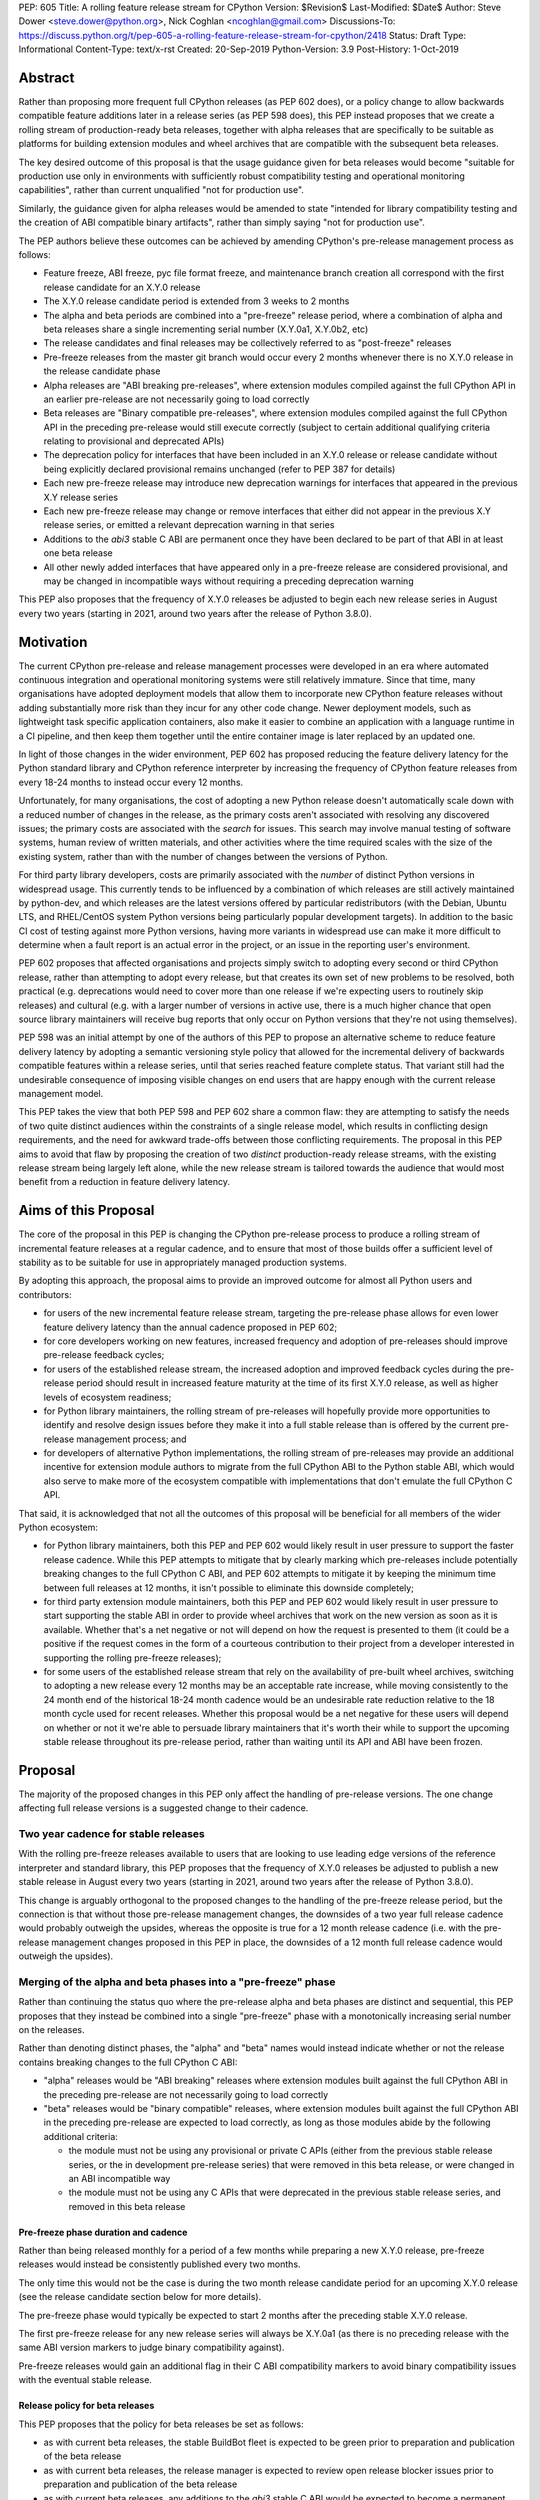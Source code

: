 PEP: 605
Title: A rolling feature release stream for CPython
Version: $Revision$
Last-Modified: $Date$
Author: Steve Dower <steve.dower@python.org>, Nick Coghlan <ncoghlan@gmail.com>
Discussions-To: https://discuss.python.org/t/pep-605-a-rolling-feature-release-stream-for-cpython/2418
Status: Draft
Type: Informational
Content-Type: text/x-rst
Created: 20-Sep-2019
Python-Version: 3.9
Post-History: 1-Oct-2019


Abstract
========

Rather than proposing more frequent full CPython releases (as PEP 602 does),
or a policy change to allow backwards compatible feature additions later in a
release series (as PEP 598 does), this PEP instead proposes that we create a
rolling stream of production-ready beta releases, together with alpha releases
that are specifically to be suitable as platforms for building extension modules
and wheel archives that are compatible with the subsequent beta releases.

The key desired outcome of this proposal is that the usage guidance given for
beta releases would become "suitable for production use only in environments
with sufficiently robust compatibility testing and operational monitoring
capabilities", rather than current unqualified "not for production use".

Similarly, the guidance given for alpha releases would be amended to state
"intended for library compatibility testing and the creation of ABI compatible
binary artifacts", rather than simply saying "not for production use".

The PEP authors believe these outcomes can be achieved by amending CPython's
pre-release management process as follows:

* Feature freeze, ABI freeze, pyc file format freeze, and maintenance branch
  creation all correspond with the first release candidate for an X.Y.0 release
* The X.Y.0 release candidate period is extended from 3 weeks to 2 months
* The alpha and beta periods are combined into a "pre-freeze" release period,
  where a combination of alpha and beta releases share a single incrementing
  serial number (X.Y.0a1, X.Y.0b2, etc)
* The release candidates and final releases may be collectively referred to
  as "post-freeze" releases
* Pre-freeze releases from the master git branch would occur every 2 months
  whenever there is no X.Y.0 release in the release candidate phase
* Alpha releases are "ABI breaking pre-releases", where extension modules
  compiled against the full CPython API in an earlier pre-release are not
  necessarily going to load correctly
* Beta releases are "Binary compatible pre-releases", where extension
  modules compiled against the full CPython API in the preceding pre-release
  would still execute correctly (subject to certain additional qualifying
  criteria relating to provisional and deprecated APIs)
* The deprecation policy for interfaces that have been included in an X.Y.0
  release or release candidate without being explicitly declared provisional
  remains unchanged (refer to PEP 387 for details)
* Each new pre-freeze release may introduce new deprecation warnings for
  interfaces that appeared in the previous X.Y release series
* Each new pre-freeze release may change or remove interfaces that either did
  not appear in the previous X.Y release series, or emitted a relevant
  deprecation warning in that series
* Additions to the `abi3` stable C ABI are permanent once they have been
  declared to be part of that ABI in at least one beta release
* All other newly added interfaces that have appeared only in a pre-freeze
  release are considered provisional, and may be changed in incompatible ways
  without requiring a preceding deprecation warning

This PEP also proposes that the frequency of X.Y.0 releases be adjusted to
begin each new release series in August every two years (starting in 2021,
around two years after the release of Python 3.8.0).


Motivation
==========

The current CPython pre-release and release management processes were developed
in an era where automated continuous integration and operational monitoring
systems were still relatively immature. Since that time, many organisations
have adopted deployment models that allow them to incorporate new CPython
feature releases without adding substantially more risk than they incur for any
other code change. Newer deployment models, such as lightweight task specific
application containers, also make it easier to combine an application with a
language runtime in a CI pipeline, and then keep them together until the entire
container image is later replaced by an updated one.

In light of those changes in the wider environment, PEP 602 has proposed
reducing the feature delivery latency for the Python standard library and
CPython reference interpreter by increasing the frequency of CPython feature
releases from every 18-24 months to instead occur every 12 months.

Unfortunately, for many organisations, the cost of adopting a new Python release
doesn't automatically scale down with a reduced number of changes in the release,
as the primary costs aren't associated with resolving any discovered issues;
the primary costs are associated with the *search* for issues. This search may
involve manual testing of software systems, human review of written materials,
and other activities where the time required scales with the size of the
existing system, rather than with the number of changes between the versions of
Python.

For third party library developers, costs are primarily associated with the
*number* of distinct Python versions in widespread usage. This currently tends
to be influenced by a combination of which releases are still actively
maintained by python-dev, and which releases are the latest versions offered
by particular redistributors (with the Debian, Ubuntu LTS, and RHEL/CentOS
system Python versions being particularly popular development targets). In
addition to the basic CI cost of testing against more Python versions, having
more variants in widespread use can make it more difficult to determine when a
fault report is an actual error in the project, or an issue in the reporting
user's environment.

PEP 602 proposes that affected organisations and projects simply switch to
adopting every second or third CPython release, rather than attempting to adopt
every release, but that creates its own set of new problems to be resolved, both
practical (e.g. deprecations would need to cover more than one release if we're
expecting users to routinely skip releases) and cultural (e.g. with a larger
number of versions in active use, there is a much higher chance that open source
library maintainers will receive bug reports that only occur on Python versions
that they're not using themselves).

PEP 598 was an initial attempt by one of the authors of this PEP to propose
an alternative scheme to reduce feature delivery latency by adopting a
semantic versioning style policy that allowed for the incremental delivery of
backwards compatible features within a release series, until that series
reached feature complete status. That variant still had the undesirable
consequence of imposing visible changes on end users that are happy enough
with the current release management model.

This PEP takes the view that both PEP 598 and PEP 602 share a common flaw: they
are attempting to satisfy the needs of two quite distinct audiences within the
constraints of a single release model, which results in conflicting design
requirements, and the need for awkward trade-offs between those conflicting
requirements. The proposal in this PEP aims to avoid that flaw by proposing the
creation of two *distinct* production-ready release streams, with the existing
release stream being largely left alone, while the new release stream is
tailored towards the audience that would most benefit from a reduction in
feature delivery latency.


Aims of this Proposal
=====================

The core of the proposal in this PEP is changing the CPython pre-release process
to produce a rolling stream of incremental feature releases at a regular
cadence, and to ensure that most of those builds offer a sufficient level of
stability as to be suitable for use in appropriately managed production systems.

By adopting this approach, the proposal aims to provide an improved outcome
for almost all Python users and contributors:

* for users of the new incremental feature release stream, targeting the
  pre-release phase allows for even lower feature delivery latency than the
  annual cadence proposed in PEP 602;
* for core developers working on new features, increased frequency and adoption
  of pre-releases should improve pre-release feedback cycles;
* for users of the established release stream, the increased adoption and
  improved feedback cycles during the pre-release period should result in
  increased feature maturity at the time of its first X.Y.0 release, as well
  as higher levels of ecosystem readiness;
* for Python library maintainers, the rolling stream of pre-releases will
  hopefully provide more opportunities to identify and resolve design issues
  before they make it into a full stable release than is offered by the current
  pre-release management process; and
* for developers of alternative Python implementations, the rolling stream of
  pre-releases may provide an additional incentive for extension module authors
  to migrate from the full CPython ABI to the Python stable ABI, which would
  also serve to make more of the ecosystem compatible with implementations that
  don't emulate the full CPython C API.

That said, it is acknowledged that not all the outcomes of this proposal will be
beneficial for all members of the wider Python ecosystem:

* for Python library maintainers, both this PEP and PEP 602 would likely
  result in user pressure to support the faster release cadence. While this PEP
  attempts to mitigate that by clearly marking which pre-releases include
  potentially breaking changes to the full CPython C ABI, and PEP 602 attempts
  to mitigate it by keeping the minimum time between full releases at
  12 months, it isn't possible to eliminate this downside completely;
* for third party extension module maintainers, both this PEP and PEP 602 would
  likely result in user pressure to start supporting the stable ABI in order to
  provide wheel archives that work on the new version as soon as it is
  available. Whether that's a net negative or not will depend on how the request
  is presented to them (it could be a positive if the request comes in the form
  of a courteous contribution to their project from a developer interested in
  supporting the rolling pre-freeze releases);
* for some users of the established release stream that rely on the
  availability of pre-built wheel archives, switching to adopting a new release
  every 12 months may be an acceptable rate increase, while moving consistently
  to the 24 month end of the historical 18-24 month cadence would be an
  undesirable rate reduction relative to the 18 month cycle used for recent
  releases. Whether this proposal would be a net negative for these users will
  depend on whether or not it we're able to persuade library maintainers that
  it's worth their while to support the upcoming stable release throughout its
  pre-release period, rather than waiting until its API and ABI have been
  frozen.


Proposal
========

The majority of the proposed changes in this PEP only affect the handling of
pre-release versions. The one change affecting full release versions is a
suggested change to their cadence.


Two year cadence for stable releases
------------------------------------

With the rolling pre-freeze releases available to users that are looking to
use leading edge versions of the reference interpreter and standard library,
this PEP proposes that the frequency of X.Y.0 releases be adjusted to publish
a new stable release in August every two years (starting in 2021,
around two years after the release of Python 3.8.0).

This change is arguably orthogonal to the proposed changes to the handling of
the pre-freeze release period, but the connection is that without those
pre-release management changes, the downsides of a two year full release cadence
would probably outweigh the upsides, whereas the opposite is true for a 12
month release cadence (i.e. with the pre-release management changes proposed
in this PEP in place, the downsides of a 12 month full release cadence would
outweigh the upsides).


Merging of the alpha and beta phases into a "pre-freeze" phase
--------------------------------------------------------------

Rather than continuing the status quo where the pre-release alpha and beta
phases are distinct and sequential, this PEP proposes that they instead be
combined into a single "pre-freeze" phase with a monotonically increasing serial
number on the releases.

Rather than denoting distinct phases, the "alpha" and "beta" names would
instead indicate whether or not the release contains breaking changes to the
full CPython C ABI:

* "alpha" releases would be "ABI breaking" releases where extension modules
  built against the full CPython ABI in the preceding pre-release are not
  necessarily going to load correctly
* "beta" releases would be "binary compatible" releases, where extension modules
  built against the full CPython ABI in the preceding pre-release are expected
  to load correctly, as long as those modules abide by the following additional
  criteria:
  
  * the module must not be using any provisional or private C APIs (either from
    the previous stable release series, or the in development pre-release series)
    that were removed in this beta release, or were changed in an ABI incompatible
    way
  * the module must not be using any C APIs that were deprecated in the previous
    stable release series, and removed in this beta release

Pre-freeze phase duration and cadence
^^^^^^^^^^^^^^^^^^^^^^^^^^^^^^^^^^^^^

Rather than being released monthly for a period of a few months while preparing
a new X.Y.0 release, pre-freeze releases would instead be consistently published
every two months.

The only time this would not be the case is during the two month release
candidate period for an upcoming X.Y.0 release (see the release candidate
section below for more details).

The pre-freeze phase would typically be expected to start 2 months after the
preceding stable X.Y.0 release.

The first pre-freeze release for any new release series will always be X.Y.0a1
(as there is no preceding release with the same ABI version markers to judge
binary compatibility against).

Pre-freeze releases would gain an additional flag in their C ABI compatibility
markers to avoid binary compatibility issues with the eventual stable release.


Release policy for beta releases
^^^^^^^^^^^^^^^^^^^^^^^^^^^^^^^^

This PEP proposes that the policy for beta releases be set as follows:

* as with current beta releases, the stable BuildBot fleet is expected to be
  green prior to preparation and publication of the beta release
* as with current beta releases, the release manager is expected to review
  open release blocker issues prior to preparation and publication of the beta
  release
* as with current beta releases, any additions to the `abi3` stable C ABI would
  be expected to become a permanent part of that ABI unless and until that
  stable ABI version is retired completely (Note: there are no current plans
  to increment the stable ABI version)
* unlike current beta releases, beta releases under this PEP would *not* be
  considered feature complete for the next X.Y.0 release
* unlike current beta releases, all APIs added since the last CPython feature
  release (other than additions to the stable C ABI) would be considered
  provisional
* unlike current beta releases, beta releases under this PEP would be prepared
  and published from the master development branch
* unlike current alpha or beta releases, beta releases under this PEP would be
  required to be fully ABI compatible with the immediately preceding pre-release
  in the series (excluding any changes to provisional APIs, or the removal of
  APIs that were deprecated in the previous release series)


Release policy for alpha releases
^^^^^^^^^^^^^^^^^^^^^^^^^^^^^^^^^

This PEP proposes that the policy for alpha releases be set as follows:

* as with current alpha releases, the stable BuildBot fleet is expected to be
  green prior to preparation and publication of the alpha release
* as with current alpha releases, the release manager is expected to review
  open release blocker issues prior to preparation and publication of the beta
  release
* unlike current alpha release, the release manager would be expected to
  target a similar level of stability to the current beta releases, even
  for the alpha releases

Under this PEP, an alpha release would be published whenever it isn't possible
to publish a release that satisfies the criteria for a beta release, and
allowing some additional time before making the release won't resolve the issue.

It is expected that the full CPython API changing in a way that breaks ABI
compatibility (for example, a field may have been added to or removed from a
public struct definition) will be the most likely reason for publishing
additional alpha releases beyond the initial compatibility tag defining
X.Y.0a1 release, but the decision for any particular release rests with the
release manager.


Release candidate policy, phase duration, and cadence
-----------------------------------------------------

Given the proposed changes to the alpha and beta release phases, the release
candidate phase would see the following related adjustments:

* Feature freeze, ABI freeze, pyc file format freeze, and maintenance branch
  creation would all correspond with the creation of X.Y.0rc1 (currently these
  occur across a mixture of X.Y.0b1, the last beta release, and X.Y.0rc1)
* The X.Y.0 release candidate period would be extended from 3 weeks to 2 months
* There would normally be two release candidates issued a month apart, but
  additional candidates may be published at the release manager's discretion
* The final X.Y.0 release would occur between 1 and 4 weeks after the final
  release candidate (depending if additional release candidates were needed
  after the second)
* If the final X.Y.0 release is delayed beyond the August target date, the
  subsequent release series is not affected, and will still be scheduled for
  August (now slightly less than two years later).

In addition to allowing more time for end user feedback on the release
candidate, this adjusted policy also provides additional time for maintainers
of Python projects to build and publish pre-built wheel archives for the new
stable release series, significantly improving the initial user experience of
the X.Y.0 release.

Changes to management of the CPython stable C ABI
-------------------------------------------------

The CPython stable ABI [5_] makes the commitment that binary extension modules
built against any particular CPython release will continue to work on future
CPython releases that support the same stable ABI version (this version is
currently ``abi3``).

Under the proposed rolling pre-freeze release model, this commitment would be
extended to also apply to the beta releases: once an intentional addition to the
``abi3`` stable ABI for the upcoming Python version has been shipped in a beta
release, then it will not be removed from future releases for as long as the
``abi3`` stable ABI remains supported.

Two main mechanisms will be available for obtaining community feedback on
additions to the stable ABI:

* the preferred mechanism will be to add new APIs to the full CPython API first,
  and only promote them to the stable ABI after they have been included in at
  least one published beta release and received relevant user feedback
* for APIs where that approach is unavailable for some reason (e.g. some API
  additions may serve no useful purpose when the full CPython API is available),
  then developers may request that the release manager mark the next release
  as an alpha release (even in the absence of an ABI break in the full CPython
  API), and attempt to obtain further feedback that way

As a slight readability and usability improvement, this PEP also proposes the
introduction of aliases for each major stable ABI version::

    #define Py_LIMITED_API_3_3 0x03030000
    #define Py_LIMITED_API_3_4 0x03040000
    #define Py_LIMITED_API_3_5 0x03050000
    #define Py_LIMITED_API_3_6 0x03060000
    #define Py_LIMITED_API_3_7 0x03070000
    #define Py_LIMITED_API_3_8 0x03080000
    #define Py_LIMITED_API_3_9 0x03090000
    // etc...

These would be used both in extension module code to set the target ABI
version::

    #define Py_LIMITED_API Py_LIMITED_API_3_8

And also in the CPython interpreter implementation to check which symbols should
be made available::

    #if !defined(Py_LIMITED_API) || Py_LIMITED_API+0 >= Py_LIMITED_API_3_9
    // A Python 3.9+ addition to the stable ABI would appear here
    #endif

The documentation for the rolling pre-freeze releases and the stable C ABI would
make it clear that extension modules built against the stable ABI in a later
pre-freeze release may not load correctly on an earlier pre-freeze release.

The documentation for alpha releases and the stable C ABI would make it clear
that even extension modules built against the stable ABI in an alpha release
release may not load correctly on the next release if two alpha releases are
published in a row (this situation would ideally be rare).


Changes to management of the full CPython ABI
---------------------------------------------

This PEP proposes two changes to the management of the full CPython ABI.

An explicit NEWS file convention to mark ABI breaking changes
^^^^^^^^^^^^^^^^^^^^^^^^^^^^^^^^^^^^^^^^^^^^^^^^^^^^^^^^^^^^^

The proposal in this PEP requires that release managers be able to appropriately
mark a pre-freeze release as either an alpha or a beta release based on whether
or not it includes an ABI breaking change.

To assist in that process, core developers would be requested to include a
"(CPython ABI break)" marker at the beginning of all NEWS file snippets for
changes that introduce a breaking change in the full CPython C ABI.

The "CPython" marker is included to make it clear that these annotations relate
to the full CPython ABI, not the stable ABI.

In addition to being useful for release managers, these markers should also be
useful for developers investigating unexpected segfaults when testing against
the affected release.


Explicitly marking builds against the pre-freeze ABI
^^^^^^^^^^^^^^^^^^^^^^^^^^^^^^^^^^^^^^^^^^^^^^^^^^^^

.. note::

   The proposal described in this subsection is a conservative option that
   means that users going directly from stable release to stable release
   would have even less chance than they do today of encountering a pre-built
   extension module that segfaults because it was built against a pre-freeze
   version of the CPython ABI. The cost is that even compatible modules
   built against the last pre-release alpha build will still need to be
   rebuilt for the X.Yrc1 ABI tag change.

   An alternative approach would be to initially skip introducing a technical
   barrier that forces extension module rebuilds at the X.Y.0rc1 transition,
   and instead wait to see if stable release users report related extension
   module segfaults in practice.

The full CPython ABI has long operated under a policy where binary
compatibility only applies within a release series after the ABI has been
declared frozen, and only source compatibility applies between different
release series.

This policy means that extension modules built against CPython pre-releases
prior to the ABI freeze for that release series may not actually load correctly
on the final release.

This is due to the fact that the extension module may be relying on provisional
or previously deprecated interfaces that were changed or removed in a later
alpha or beta release, or it may be due to public structures used by the
extension module changing size due to the addition of new fields.

Historically, adoption of alpha and beta releases has been low enough that this
hasn't really been a problem in practice. However, this PEP proposes to actively
encourage widespread operational use of beta releases, which makes it desirable
to ensure that users of those releases won't inadvertently publish binary
extension modules that cause segfaults for users running the release candidates
and final releases.

To that end, this PEP proposes amending the extension module ``SOABI`` marker
on non-Windows systems to include a new "p" flag for CPython pre-releases, and
only switch back to omitting that flag once the ABI for that particular X.Y.0
version has been frozen on entry to the release candidate stage.

With this change, alpha and beta releases of 3.9.0 would get an SOABI tag of
``cpython-39p``, while all release candidates and final builds (for both 3.9.0
and later 3.9.x releases) would get an unqualified SOABI tag of ``cpython-39``

Debug builds would still add the "d" to the end of the tag, giving
``cpython-39pd`` for debug builds of pre-releases.

On Windows systems, the suffix for tagged ``pyd`` files in pre-release builds
would include "p" as a pre-release marker immediately after the version number,
giving markers like "cp39p-win_amd64".

A proposed reference implementation for this change is available at [4_] (Note:
at time of writing, that implementation had not yet been tested on Windows).


Example Future Release Schedules
================================

Under this proposal, Python 3.9.0a1 would be released in December 2019, two
months after the Python 3.8.0 baseline feature release in October 2019.

Assuming no further breaking changes were made to the full CPython ABI, the
3.9.0b2 release would then follow 2 months later in February 2020, continuing
through to 3.9.0b9 in April 2021.

Any time a breaking change to the full CPython ABI was introduced, the first
pre-release that included it would be marked as an alpha release.

3.9.0rc1 would be published in June 2021, 3.9.0rc2 in July 2021, and then
the full release published as 3.9.0 in August 2021.

The cycle would start over again in October 2021, with the publication
of 3.10.0a1.

Assuming maintenance releases of 3.9.x were also to occur every other month
(offset from the 3.10.0 beta releases), the overall release timeline
would look like:

* 2019-12: 3.9.0a1
* 2020-02: 3.9.0b2
* ... beta (or alpha) releases every other month
* 2021-04: 3.9.0b9
* 2021-06: 3.9.0rc1 (feature freeze, ABI freeze, pyc format freeze)
* 2021-07: 3.9.0rc2
* 2021-08: 3.9.0
* 2021-09: 3.9.1, 3.8.x (final 3.8.x binary maintenance release)
* 2021-10: 3.10.0a1
* 2021-11: 3.9.2
* 2021-12: 3.10.0b2
* ... beta (or alpha) and maintenance releases continue in alternate months
* 2023-04: 3.10.0b10
* 2023-05: 3.9.11
* 2023-06: 3.10.0rc1 (feature freeze, ABI freeze, pyc format freeze)
* 2023-07: 3.10.0rc2, 3.9.12
* 2023-08: 3.10.0
* 2023-09: 3.10.1, 3.9.13 (final 3.9.x binary maintenance release)
* 2023-10: 3.11.0a1
* 2023-12: 3.11.0b2
* ... etc


(The exact schedule of maintenance releases would be up to the release team -
alternating months with the rolling pre-freeze releases is the proposed target)

There are always two or three active maintenance branches in this model,
which preserves the status quo in that respect.


Caveats and Limitations
=======================

Actual release dates may be scheduled up to a month earlier or later at
the discretion of the release manager, based on release team availability, and
the timing of other events (e.g. PyCon US, or the annual core developer
sprints). However, as one goal of the proposal is to provide a consistent
release cadence, adjustments should ideally be rare.

Within a release series, the exact frequency of maintenance releases would
still be up to the release manager and the binary release team; this PEP
only proposes an expected cadence for pre-releases and X.Y.0 releases.

However, for the sake of the example timelines, the PEP assumes maintenance
releases every other month, allowing them to alternate months with the rolling
pre-freeze releases.


Design Discussion
=================

Why rolling pre-freeze releases over simply doing more frequent X.Y.0 releases?
-------------------------------------------------------------------------------

For large parts of Python's user base, *availability* of new CPython feature
releases isn't the limiting factor on their adoption of those new releases
(this effect is visible in such metrics as PyPI download metadata).

As such, any proposal based on speeding up full feature releases needs to strike
a balance between meeting the needs of users who would be adopting each release
as it became available, and those that would now be in a position of adopting
every 2nd, 3rd, or 4th release, rather than being able to migrate to almost
every release at some point within its lifecycle.

This proposal aims to approach the problem from a different angle by defining a
*new* production-ready release stream that is more specifically tailored to the
interests of operating environments that are able to consume new releases as
fast as the CPython core team is prepared to produce them.


Is it necessary to keep the "alpha" and "beta" naming scheme?
-------------------------------------------------------------

Using the "a" and "b" initials for the proposed rolling releases is a design
constraint imposed by some of the pragmatic aspects of the way CPython version
numbers are published.

Specifically, alpha releases, beta releases, and release candidates are reported
in some places using the strings "a", "b", and "c" respectively, while in others
they're reported using the hex digits ``0xA``, ``0xB``, and ``0xC``. We want to
preserve that, while also ensuring that any ``Python-Requires`` constraints
are expressed against the beta releases rather than the alpha releases (since
the latter may not enforce the ``abi3`` stability requirements if two alpha
releases occur in succession).

However, there isn't anything forcing us to say that the "a" stands for "alpha"
or the "b" stands for "beta".

That means that if we wanted to increase adoption amongst folks that were
only being put off by the "beta" label, then it may make sense to emphasise
the "\*A\*BI breaking" and "\*B\*inary compatible" names over the "alpha"
and "beta" names, giving:

* 3.9.0a1: ABI breaking pre-freeze release
* 3.9.0b2: binary compatible pre-freeze release
* 3.9.0rc1: release candidate
* 3.9.0: final release

That said, limiting initial adoption to folks that are comfortable with the
"beta" label may be a good thing, as early adopters of the rolling pre-freeze
releases are likely to encounter unexpected consequences at the level of the
wider Python ecosystem, and would need to take an active part in getting those
issues resolved.

Moving away from the "beta" naming would then become an option to keep in mind
for the future (with "binary compatible pre-freeze releases" as a potential
alternative name, albeit a wordy one).


Why rolling pre-freeze releases rather than alternating between stable and unstable release series?
---------------------------------------------------------------------------------------------------

Rather than using the beta period for rolling releases, another option would be
to alternate between traditional stable releases (for 3.8.x, 3.10.x, etc), and
release series that used the new rolling release cadence (for 3.9.x, 3.11.x,
etc).

This idea suffers from the same core problem as PEP 598 and PEP 602: it imposes
changes on end users that are happy with the status quo without offering them
any clear compensating benefit.

It's also affected by one of the main concerns raised against PEP 598: at least
some core developers and end users strongly prefer that no particular semantics
be assigned to the *value* of any of the numbers in a release version. These
community members instead prefer that all the semantic significance be
associated with the *position* within the release number that is changing.

By contrast, the rolling pre-freeze release proposal aims to address that concern by
ensuring that the proposed changes in policy all revolve around whether a
particular release is an alpha release, beta release, release candidate, or
final release.


Why not use Calendar Versioning for the rolling release stream?
---------------------------------------------------------------

Steve Dower's initial write-up of this proposal [1_] suggested the use of
calendar versioning for the rolling release stream (so the first rolling
pre-release after Python 3.8.0 would have been Python 2019.12 rather than
3.9.0b1).

Paul Moore pointed out [2_] two major practical problems with that proposal:

* it isn't going to be clear to users of the calendar-based versions where they
  stand in relation to the traditionally numbered versions
* it breaks ``Python-Requires`` metadata processing in packaging tools with
  no clear way of fixing it reliably (since all calendar versions would appear
  as newer than any standard version)

This PEP aims to address both of those problems by using the established beta
version numbers for the rolling releases.

As an example, consider the following question: "Does Python 2021.12 include
all the new features released in Python 3.9.0?". With calendar versioning on
the rolling releases, that's impossible to answer without consulting a release
calendar to see when 3.9.0rc1 was branched off from the rolling release series.

By contrast, the equivalent question for rolling pre-freeze releases is
straightforward to answer: "Does Python 3.10.0b2 include all the new features
released in Python 3.9.0?". Just from formulating the question, the answer is
clearly "Yes, unless they were provisional features that got removed".

The beta numbering approach also avoids other questions raised by the calendar
versioning concept, such as how ``sys.version_info``, ``PY_VERSION_HEX``,
``site-packages`` directory naming, and installed Python binary and extension
module naming would work.


How would users of the rolling pre-freeze releases detect API changes?
----------------------------------------------------------------------

When adding new features, core developers would be strongly encouraged to
support feature detection and graceful fallback to alternative approaches via
mechanisms that don't rely on either ``sys.version_info`` or runtime code object
introspection.

In most cases, a simple ``hasattr`` check on the affected module will serve this
purpose, but when it doesn't, alternative approaches would be considered as part
of the feature addition. Prior art in this area includes the
``pickle.HIGHEST_PROTOCOL`` attribute, the ``hashlib.algorithms_available`` set,
and the various ``os.supports_*`` sets that the ``os`` module already offers for
platform dependent capability detection.

It would also be possible to add features that need to be explicitly enabled
via a ``__future__`` import when first included in the rolling pre-freeze releases,
even if that feature flag was subsequently enabled by default before its first
appearance in an X.Y.0 release candidate.

The rationale behind these approaches is that explicit detection/enabling like
this would make it straightforward for users of the rolling pre-freeze release
stream to notice when we remove or change provisional features
(e.g. ``from __future__`` imports break on compile if the feature flag no
longer exists), or to safely fall back on previous functionality.

The interpreter's rich attribute lookup machinery means we can also choose to
add warnings for provisional or deprecated imports and attributes that we don't
have any practical way to add for checks against the value of
``sys.version_info``.


Implications for CPython core development
-----------------------------------------

The major change for CPython core development is the need to keep the master
branch more consistently release ready.

While the main requirement for that would be to keep the stable BuildBot fleet
green, there would also be encouragement to keep the development version of
the documentation up to date for the benefit of users of the rolling pre-freeze
releases. This will include providing draft What's New entries for changes as
they are implemented, although the initial versions may be relatively sparse,
and then expanded based on feedback from beta release users.

For core developers working on the CPython C API, there would also be a new
requirement to consistently mark ABI breaking changes in their NEWS file
snippets.

On the specific topic of the stable ABI, most API designs will be able to go
through a process where they're first introduced as a provisional part of the
full CPython API (allowing changes between pre-freeze releases), and only
promoted to the stable ABI once developers are confident that the interface
is genuinely stable.

It's only in rare cases where an API serves no useful purpose outside the
stable ABI that it may make sense to publish an alpha release containing a
provisional stable ABI addition rather than iterating on the design in the
provisional CPython API instead.


Implications for Python library development
-------------------------------------------

If this PEP is successful in its aims, then supporting the rolling pre-freeze
release stream shouldn't be subtantially more painful for library authors than
supporting the stable releases.

For publishers of pure Python packages, this would be a matter of publishing
"py3" tagged wheel archives, and potentially adding the rolling pre-freeze
release stream to their test matrix if that option is available to them.

For publishers of binary extension modules, the preferred option would be to
target the stable C ABI (if feasible), and thus enjoy an experience similar to
that of pure Python packages, where a single pre-built wheel archive is able to
cover multiple versions of Python, including the rolling pre-freeze release
stream.

This option isn't going to be viable for all libraries, and the desired outcome
for those authors is that they be able to support the rolling releases by
building and publishing one additional wheel archive, built against the initial
X.Y.0a1 release. The subsequent build against X.Y.0rc1 or later is then the same
build that would have been needed if only supporting the final stable release.

Additional wheel builds beyond those two should then only be needed if that
particular library is directly affected by an ABI break in any other alpha
release that occurs between those two points.

Having a rolling pre-freeze release stream available may also make it more feasible
for more CI providers to offer a "CPython beta release" testing option. At the
moment, this feature is only available from CI providers that are willing and
able to put the necessary time and effort into creating, testing, and publishing
their own builds from the CPython master branch (e.g. [6_]).


Implications for the proposed Scientific Python ecosystem support period
------------------------------------------------------------------------

Based on discussions at SciPy 2019, NEP (NumPy Enhancement Proposal) 29 has
been drafted [3_] to propose a common convention across the Scientific Python
ecosystem for dropping support for older Python versions.

While the exact formulation of that policy is still being discussed, the initial
proposal is very simple: support any Python feature release published within
the last 42 months.

For an 18 month feature release cadence, that works out to always supporting at
least the two most recent feature releases, and then dropping support for all
X.Y.Z releases around 6 months after X.(Y+2).0 is released. This means there is
a 6 month period roughly every other year where the three most recent feature
releases are supported.

For a 12 month release cadence, it would work out to always supporting at
least the three most recent feature releases, and then dropping support for all
X.Y.Z releases around 6 months after X.(Y+3).0 is released. This means that
for half of each year, the four most recent feature releases would be supported.

For a 24 month release cadence, a 42 month support cycle works out to always
supporting at least the most recent feature release, and then dropping support
for all X.Y.Z releases around 18 months after X.(Y+1).0 is released.
This means there is a 6 month period every other year where only one feature
release is supported. Under the proposal in this PEP, that period would
correspond to the final few rolling pre-freeze releases and the release candidate
phase for the upcoming stable feature release.


Release cycle alignment for core development sprints
----------------------------------------------------

With the proposal in this PEP, it is expected that the focus of core
development sprints would shift slightly based on the current location
in the two year cycle.

In release years, the timing of PyCon US is suitable for new contributors to
work on bug fixes and smaller features before the first release candidate goes
out, while the Language Summit and core developer discussions can focus on
plans for the next release series.

The post-release core development sprint in release years will provide an
opportunity to incorporate feedback received on the release, either as part of
the next maintenance release (for bug fixes and feedback on provisional APIs),
or as part of the next release series. These sprints would also likely
correspond with the Steering Council elections for the next release cycle.

In non-release years, the focus for both events would just be on the upcoming
maintenance and beta releases. These less intense years would hopefully provide
an opportunity to tackle various process changes and infrastructure upgrades
without impacting the release candidate preparation process.


Release cycle alignment for prominent Linux distributions
---------------------------------------------------------

Some rolling release Linux distributions (e.g. Arch, Gentoo) may be in a
position to consume the new rolling pre-freeze releases proposed in this PEP,
but it is expected that most distributions would continue to use the established
releases.

The specific dates for final releases proposed in this PEP are chosen to align
with the feature freeze schedules for the annual October releases of the Ubuntu
and Fedora Linux distributions.

For both Fedora and Ubuntu, it means that the release candidate phase aligns
with the development period for a distro release, which is the ideal time for
them to test a new version and provide feedback on potential regressions and
compatibility concerns.

For Ubuntu, this also means that their April LTS releases will have benefited
from a full short-term release cycle using the new system Python version, while
still having that CPython release be open to upstream bug fixes for most of the
time until the next Ubuntu LTS release.

The one Linux release cycle alignment that is likely to be consistently poor
with the specific proposal in this PEP is with Debian, as that has been released
in the first half of odd-numbered years since 2005 (roughly 12 months offset
from Ubuntu LTS releases).

With the annual release proposal in PEP 602, both Debian and Ubuntu LTS would
consistently get a system Python version that is around 6 months old, but
would also consistently select different Python versions from each other.

With a two year cadence, and CPython releases in the latter half of the year,
they're likely to select the same version as each other, but one of them will
be choosing a CPython release that is more than 18 months behind the latest beta
releases by the time the Linux distribution ships.

If that situation does occur, and is deemed undesirable (but not sufficiently
undesirable for *Debian* to choose to adjust their release timing), then that's
where the additional complexity of the "incremental feature release" proposal
in PEP 598 may prove worthwhile.

(Moving CPython releases to the same half of the year as the Debian and Ubuntu
LTS releases would potentially help mitigate the problem, but also creates
new problems where a slip in the CPython release schedule could directly affect
the release schedule for a Linux distribution, or else result in a distribution
shipping a Python version that is *more* than 18 months old)


Implications for simple deployment environments
-----------------------------------------------

For the purposes of this PEP, a "simple" deployment environment is any use case
where it is straightforward to ensure that all target environments are updated
to a new Python release at the same time (or at least in advance of the rollout
of new higher level application versions), and any pre-release testing that
occurs need only target a single Python micro version.

The simplest such case would be scripting for personal use, where the testing
and target environments are the exact same environment.

Similarly simple environments would be containerised web services, where the
same Python container is used in the CI pipeline as is used on deployment, and
any application that bundles its own Python runtime, rather than relying on a
pre-existing Python deployment on the target system.

For these use cases, there is a straightforward mechanism to minimise the
impact of this PEP: continue using the stable releases, and ignore the rolling
pre-freeze releases.

To actually adopt the rolling pre-freeze releases in these environments, the
main challenge will be handling the potential for extension module segfaults
when the next pre-freeze release is an alpha release rather than a beta
release, indicating that the CPython ABI may have changed in an incompatible
way.

If all extension modules in use target the stable ABI, then there's no problem,
and everything will work just as smoothly as it does on the stable releases.

Alternatively, "rebuild and recache all extension modules" could become a
standard activity undertaken as part of updating to an alpha release.

Finally, it would also be reasonable to just not worry about it until something
actually breaks, and then handle it like any other library compatibility issue
found in a new alpha or beta release.

Aside from extension module ABI compatibilty, the other main point of additional
complexity when using the rolling pre-freeze releases would be "roll-back"
compatibility for independently versioned features, such as pickle and SQLite,
where use of new or provisional features in the beta stream may create files
that are not readable by the stable release. Applications that use these
kinds of features and also require the ability to reliably roll-back to a
previous stable CPython release would, as today, be advised to avoid adopting
pre-release versions.


Implications for complex deployment environments
------------------------------------------------

For the purposes of this PEP, "complex" deployment environments are use cases
which don't meet the "simple deployment" criteria above. They may involve
multiple distinct versions of Python, use of a personalised build of Python,
or "gatekeepers" who are required to approve use of a new version prior to
deployment.

For example, organisations that install Python on their users' machines as part
of a standard operating environment fall into this category, as do those that
provide a standard build environment. Distributions such as conda-forge or
WinPython that provide collections of consistently built and verified packages
are impacted in similar ways.

These organisations tend to either prefer high stability (for example, all of
those who are happily using the system Python in a stable Linux distribution
like Debian, RHEL/CentOS, or Ubuntu LTS as their preferred Python environment)
or fast turnaround (for example, those who regularly contribute toward the
latest CPython pre-releases).

In some cases, both usage models may exist within the same organisation for
different purposes, such as:

* using a stable Python environment for mission critical systems, but allowing
  data scientists to use the latest available version for ad hoc data anaylsis
* a hardware manufacturer deploying a stable Python version as part of their
  production firmware, but using the latest available version in the development
  and execution of their automated integration tests

Under any release model, each new release of Python generates work for these
organisations. This work may involve legal, security or technical reviews of
Python itself, assessment and verification of impactful changes, reapplication
of patches, recompilation and testing of third-party dependencies, and
only then deployment.

Organisations that can take updates quickly should be able to make use of the
more frequent beta releases. While each update will still require similar
investigative work to what they require today, the volume of work required per
release should be reduced as each release will be more similar to the previous
than it is under the present model. One advantage of the proposed
release-every-2-months model is that organisations can choose their own adoption
cadence from adopting every beta release, to adopting one per quarter, or one
every 6 months, or one every year. Beyond that, it would likely make more sense
to continue using the stable releases instead.

For organisations with stricter evaluations or a preference for stability, the
longer release cycle for stable releases will reduce the annual effort required
to update, the longer release candidate period will allow more time to do
internal testing before the X.Y.0 release, and the greater use by others
during the beta period will provide more confidence in the initial releases.
Meanwhile, the organisation can confidently upgrade through maintenance
releases for a longer time without fear of breaking changes.


Acknowledgements
================

Thanks to Łukasz Langa for creating PEP 602 and prompting this discussion of
possible improvements to the CPython release cadence, and to Kyle Stanley
and h-vetinari for constructive feedback on the initial draft of this PEP.


References
==========

.. [1] Steve Dower's initial "Fast and Stable releases" proposal
       (https://discuss.python.org/t/pep-602-annual-release-cycle-for-python/2296/20)

.. [2] Paul Moore's initial comments on Steve's proposal
       (https://discuss.python.org/t/pep-602-annual-release-cycle-for-python/2296/37)

.. [3] NEP 29 proposes a common policy for dropping support of old Python versions
       (https://numpy.org/neps/nep-0029-deprecation_policy.html)

.. [4] Example implementation for a pre-release SOABI flag
       (https://github.com/ncoghlan/cpython/pull/3)

.. [5] CPython stable ABI documentation
       (https://docs.python.org/3/c-api/stable.html)

.. [6] Travis CI nightly CPython builds
       (https://docs.travis-ci.com/user/languages/python/#nightly-build-support)

Copyright
=========

This document is placed in the public domain or under the CC0-1.0-Universal
license, whichever is more permissive.

..
  Local Variables:
  mode: indented-text
  indent-tabs-mode: nil
  sentence-end-double-space: t
  fill-column: 80
  coding: utf-8
  End:
